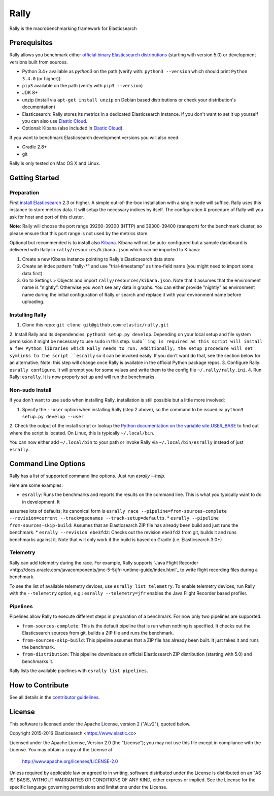 Rally
=====

Rally is the macrobenchmarking framework for Elasticsearch

Prerequisites
-------------

Rally allows you benchmark either `official binary Elasticsearch distributions <https://www.elastic.co/downloads/elasticsearch>`_ (starting with version 5.0) or development versions built from sources.

* Python 3.4+ available as `python3` on the path (verify with: ``python3 --version`` which should print ``Python 3.4.0`` (or higher))
* ``pip3`` available on the path (verify with ``pip3 --version``)
* JDK 8+
* unzip (install via ``apt-get install unzip`` on  Debian based distributions or check your distribution's documentation)
* Elasticsearch: Rally stores its metrics in a dedicated Elasticsearch instance. If you don't want to set it up yourself you can 
  also use `Elastic Cloud <https://www.elastic.co/cloud>`_.
* Optional: Kibana (also included in `Elastic Cloud <https://www.elastic.co/cloud>`_).

If you want to benchmark Elasticsearch development versions you will also need:

* Gradle 2.8+
* git

Rally is only tested on Mac OS X and Linux.

Getting Started
---------------

Preparation
~~~~~~~~~~~

First `install Elasticsearch <https://www.elastic.co/downloads/elasticsearch>`_ 2.3 or higher. A simple out-of-the-box installation with a
single node will suffice. Rally uses this instance to store metrics data. It will setup the necessary indices by itself. The configuration #
procedure of Rally will you ask for host and port of this cluster.

**Note**: Rally will choose the port range 39200-39300 (HTTP) and 39300-39400 (transport) for the benchmark cluster, so please ensure 
that this port range is not used by the metrics store.

Optional but recommended is to install also `Kibana <https://www.elastic.co/downloads/kibana>`_. Kibana will not be auto-configured but a sample
dashboard is delivered with Rally in ``rally/resources/kibana.json`` which can be imported to Kibana:

1. Create a new Kibana instance pointing to Rally's Elasticsearch data store
2. Create an index pattern "rally-*" and use "trial-timestamp" as time-field name (you might need to import some data first)
3. Go to Settings > Objects and import ``rally/resources/kibana.json``. Note that it assumes that the environment name is "nightly". Otherwise you won't see any data in graphs. You can either provide "nightly" as environment name during the initial configuration of Rally or search and replace it with your environment name before uploading.

Installing Rally
~~~~~~~~~~~~~~~~

1. Clone this repo: ``git clone git@github.com:elastic/rally.git``
2. Install Rally and its dependencies: ``python3 setup.py develop``. Depending on your local setup and file system permission it might be
necessary to use ``sudo`` in this step. ``sudo``ing is required as this script will install a few Python libraries which Rally needs to run.
Additionally, the setup procedure will set symlinks to the script ``esrally`` so it can be invoked easily. If you don't want do that, see
the section below for an alternative. Note: this step will change once Rally is available in the official Python package repos.
3. Configure Rally: ``esrally configure``. It will prompt you for some values and write them to the config file ``~/.rally/rally.ini``.
4. Run Rally: ``esrally``. It is now properly set up and will run the benchmarks.

Non-sudo Install
~~~~~~~~~~~~~~~~

If you don't want to use ``sudo`` when installing Rally, installation is still possible but a little more involved:
 
1. Specify the ``--user`` option when installing Rally (step 2 above), so the command to be issued is: ``python3 setup.py develop --user``
2. Check the output of the install script or lookup the
`Python documentation on the variable site.USER_BASE <https://docs.python.org/3.5/library/site.html#site.USER_BASE>`_ to find out where the
script is located. On Linux, this is typically ``~/.local/bin``.

You can now either add ``~/.local/bin`` to your path or invoke Rally via ``~/.local/bin/esrally`` instead of just ``esrally``.

Command Line Options
--------------------

Rally has a list of supported command line options. Just run `esrally --help`.

Here are some examples:

* ``esrally``: Runs the benchmarks and reports the results on the command line. This is what you typically want to do in development. It
assumes lots of defaults; its canonical form is ``esrally race --pipeline=from-sources-complete --revision=current --track=geonames --track-setup=defaults``.
* ``esrally --pipeline from-sources-skip-build``: Assumes that an Elasticsearch ZIP file has already been build and just runs the benchmark.
* ``esrally --revision ebe3fd2``: Checks out the revision ``ebe3fd2`` from git, builds it and runs benchmarks against it. Note that will only
work if the build is based on Gradle (i.e. Elasticsearch 3.0+)


Telemetry
~~~~~~~~~

Rally can add telemetry during the race. For example, Rally supports 
`Java Flight Recorder <http://docs.oracle.com/javacomponents/jmc-5-5/jfr-runtime-guide/index.html`_ to write flight recording files during
a benchmark. 

To see the list of available telemetry devices, use ``esrally list telemetry``. To enable telemetry devices, run Rally with
the ``--telemetry`` option, e.g.: ``esrally --telemetry=jfr`` enables the Java Flight Recorder based profiler.

Pipelines
~~~~~~~~~

Pipelines allow Rally to execute different steps in preparation of a benchmark. For now only two pipelines are supported:

* ``from-sources-complete``: This is the default pipeline that is run when nothing is specified. It checks out the Elasticsearch sources from git, builds a ZIP file and runs the benchmark.
* ``from-sources-skip-build``: This pipeline assumes that a ZIP file has already been built. It just takes it and runs the benchmark.
* ``from-distribution``: This pipeline downloads an official Elasticsearch ZIP distribution (starting with 5.0) and benchmarks it.

Rally lists the available pipelines with ``esrally list pipelines``.

How to Contribute
-----------------
 
See all details in the `contributor guidelines <CONTRIBUTING.md>`_.
 
License
-------
 
This software is licensed under the Apache License, version 2 ("ALv2"), quoted below.

Copyright 2015-2016 Elasticsearch <https://www.elastic.co>

Licensed under the Apache License, Version 2.0 (the "License"); you may not
use this file except in compliance with the License. You may obtain a copy of
the License at

    http://www.apache.org/licenses/LICENSE-2.0

Unless required by applicable law or agreed to in writing, software
distributed under the License is distributed on an "AS IS" BASIS, WITHOUT
WARRANTIES OR CONDITIONS OF ANY KIND, either express or implied. See the
License for the specific language governing permissions and limitations under
the License.
